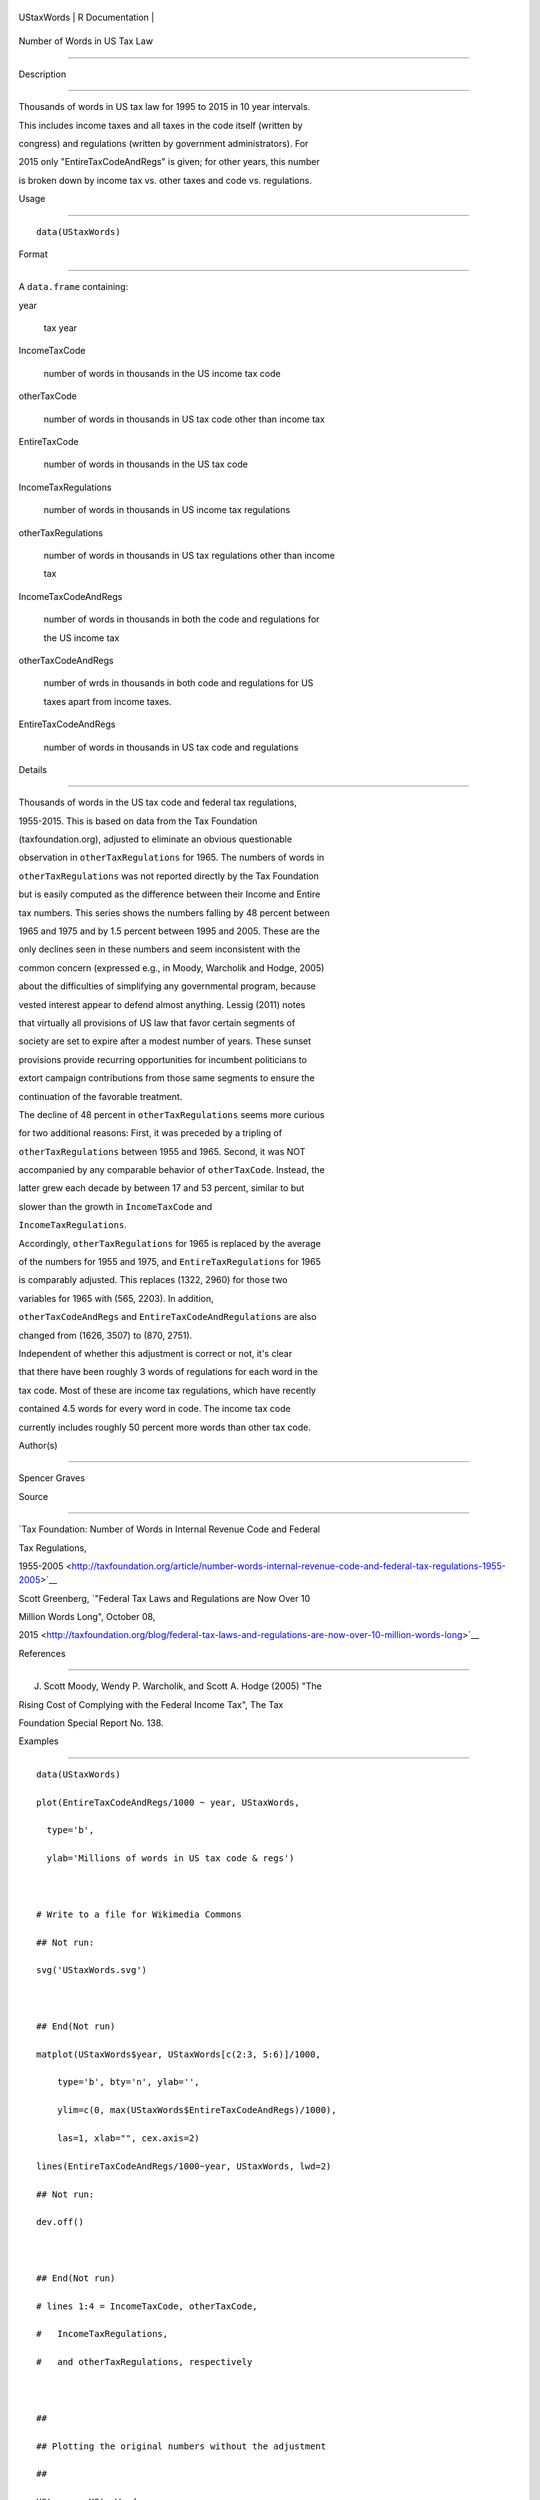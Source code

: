 +--------------+-------------------+
| UStaxWords   | R Documentation   |
+--------------+-------------------+

Number of Words in US Tax Law
-----------------------------

Description
~~~~~~~~~~~

Thousands of words in US tax law for 1995 to 2015 in 10 year intervals.
This includes income taxes and all taxes in the code itself (written by
congress) and regulations (written by government administrators). For
2015 only "EntireTaxCodeAndRegs" is given; for other years, this number
is broken down by income tax vs. other taxes and code vs. regulations.

Usage
~~~~~

::

    data(UStaxWords)

Format
~~~~~~

A ``data.frame`` containing:

year
    tax year

IncomeTaxCode
    number of words in thousands in the US income tax code

otherTaxCode
    number of words in thousands in US tax code other than income tax

EntireTaxCode
    number of words in thousands in the US tax code

IncomeTaxRegulations
    number of words in thousands in US income tax regulations

otherTaxRegulations
    number of words in thousands in US tax regulations other than income
    tax

IncomeTaxCodeAndRegs
    number of words in thousands in both the code and regulations for
    the US income tax

otherTaxCodeAndRegs
    number of wrds in thousands in both code and regulations for US
    taxes apart from income taxes.

EntireTaxCodeAndRegs
    number of words in thousands in US tax code and regulations

Details
~~~~~~~

Thousands of words in the US tax code and federal tax regulations,
1955-2015. This is based on data from the Tax Foundation
(taxfoundation.org), adjusted to eliminate an obvious questionable
observation in ``otherTaxRegulations`` for 1965. The numbers of words in
``otherTaxRegulations`` was not reported directly by the Tax Foundation
but is easily computed as the difference between their Income and Entire
tax numbers. This series shows the numbers falling by 48 percent between
1965 and 1975 and by 1.5 percent between 1995 and 2005. These are the
only declines seen in these numbers and seem inconsistent with the
common concern (expressed e.g., in Moody, Warcholik and Hodge, 2005)
about the difficulties of simplifying any governmental program, because
vested interest appear to defend almost anything. Lessig (2011) notes
that virtually all provisions of US law that favor certain segments of
society are set to expire after a modest number of years. These sunset
provisions provide recurring opportunities for incumbent politicians to
extort campaign contributions from those same segments to ensure the
continuation of the favorable treatment.

The decline of 48 percent in ``otherTaxRegulations`` seems more curious
for two additional reasons: First, it was preceded by a tripling of
``otherTaxRegulations`` between 1955 and 1965. Second, it was NOT
accompanied by any comparable behavior of ``otherTaxCode``. Instead, the
latter grew each decade by between 17 and 53 percent, similar to but
slower than the growth in ``IncomeTaxCode`` and
``IncomeTaxRegulations``.

Accordingly, ``otherTaxRegulations`` for 1965 is replaced by the average
of the numbers for 1955 and 1975, and ``EntireTaxRegulations`` for 1965
is comparably adjusted. This replaces (1322, 2960) for those two
variables for 1965 with (565, 2203). In addition,
``otherTaxCodeAndRegs`` and ``EntireTaxCodeAndRegulations`` are also
changed from (1626, 3507) to (870, 2751).

Independent of whether this adjustment is correct or not, it's clear
that there have been roughly 3 words of regulations for each word in the
tax code. Most of these are income tax regulations, which have recently
contained 4.5 words for every word in code. The income tax code
currently includes roughly 50 percent more words than other tax code.

Author(s)
~~~~~~~~~

Spencer Graves

Source
~~~~~~

`Tax Foundation: Number of Words in Internal Revenue Code and Federal
Tax Regulations,
1955-2005 <http://taxfoundation.org/article/number-words-internal-revenue-code-and-federal-tax-regulations-1955-2005>`__
Scott Greenberg, `"Federal Tax Laws and Regulations are Now Over 10
Million Words Long", October 08,
2015 <http://taxfoundation.org/blog/federal-tax-laws-and-regulations-are-now-over-10-million-words-long>`__

References
~~~~~~~~~~

J. Scott Moody, Wendy P. Warcholik, and Scott A. Hodge (2005) "The
Rising Cost of Complying with the Federal Income Tax", The Tax
Foundation Special Report No. 138.

Examples
~~~~~~~~

::

    data(UStaxWords)
    plot(EntireTaxCodeAndRegs/1000 ~ year, UStaxWords, 
      type='b',
      ylab='Millions of words in US tax code & regs')

    # Write to a file for Wikimedia Commons
    ## Not run: 
    svg('UStaxWords.svg')

    ## End(Not run)
    matplot(UStaxWords$year, UStaxWords[c(2:3, 5:6)]/1000,
        type='b', bty='n', ylab='',
        ylim=c(0, max(UStaxWords$EntireTaxCodeAndRegs)/1000),
        las=1, xlab="", cex.axis=2)
    lines(EntireTaxCodeAndRegs/1000~year, UStaxWords, lwd=2)
    ## Not run: 
    dev.off()

    ## End(Not run)
    # lines 1:4 = IncomeTaxCode, otherTaxCode, 
    #   IncomeTaxRegulations,
    #   and otherTaxRegulations, respectively

    ##
    ## Plotting the original numbers without the adjustment
    ##
    UStax. <- UStaxWords
    UStax.[2,c(6:7, 9:10)] <- c(1322, 2960, 1626, 3507)
    matplot(UStax.$year, UStax.[c(2:3, 5:6)]/1000,
          type='b', bty='n', ylab='',
          ylim=c(0, max(UStax.$EntireTaxCodeAndRegs)/1000),
          las=1, xlab="", cex.axis=2)
    lines(EntireTaxCodeAndRegs/1000~year, UStax., lwd=2)
    # Note especially the anomalous behaviour of line 4 =
    # otherTaxRegulations.  As noted with "details" above,
    # otherTaxRegulations could have tripled between 1955 
    # and 1965, then fallen by 48 percent between 1965 and
    # 1975.  However, that does not seem credible, 
    # especially since there was no corresponding behavior 
    # in otherTaxCode.

    ##
    ## linear trend 
    ##
    (newWdsPerYr <- lm(EntireTaxCodeAndRegs~year, 
        UStaxWords))
    plot(UStaxWords$year, resid(newWdsPerYr))
    # Roughly 150,000 additional words added each year
    # since 1955.  
    # No indication of nonlinearity.  

